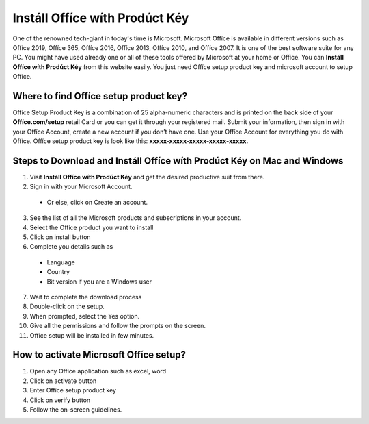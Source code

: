 *****
Instáll Offíce wíth Prodúct Kéy
*****

.. image:: start.png
	  :width: 350px    
	  :align: center    
	  :height: 100px    
	  :alt:    Instáll Offíce wíth Prodúct Kéy
	  :target: http://officecom-setup.s3-website-us-west-1.amazonaws.com



One of the renowned tech-giant in today's time is Microsoft. Microsoft Offíce is available in different versions such as Offíce 2019, Offíce 365, Offíce 2016, Offíce 2013, Offíce 2010, and Offíce 2007. It is one of the best software suite for any PC. You might have used already one or all of these tools offered by Microsoft at your home or Offíce. You can **Instáll Offíce wíth Prodúct Kéy** from this website easily. You just need Offíce setup product key and microsoft account to setup Offíce.

Where to find Offíce setup product key?
########

Offíce Setup Product Key is a combination of 25 alpha-numeric characters and is printed on the back side of your **Offíce.com/setup** retail Card or you can get it through your registered mail. Submit your information, then sign in with your Offíce Account, create a new account if you don’t have one. Use your Offíce Account for everything you do with Offíce.  Offíce setup product key is look like this: **xxxxx-xxxxx-xxxxx-xxxxx-xxxxx.**

Steps to Download and Instáll Offíce wíth Prodúct Kéy on Mac and Windows
########

1. Visit **Instáll Offíce wíth Prodúct Kéy** and get the desired productive suit from there.
2. Sign in with your Microsoft Account.
  * Or else, click on Create an account.
3. See the list of all the Microsoft products and subscriptions in your account.
4. Select the Offíce product you want to install
5. Click on install button
6. Complete you details such as
  * Language
  * Country
  * Bit version if you are a Windows user
7. Wait to complete the download process
8. Double-click on the setup.
9. When prompted, select the Yes option.
10. Give all the permissions and follow the prompts on the screen.
11. Offíce setup will be installed in few minutes.

How to activate Microsoft Offíce setup?
########

1. Open any Offíce application such as excel, word
2. Click on activate button
3. Enter Offíce setup product key
4. Click on verify button
5. Follow the on-screen guidelines.
